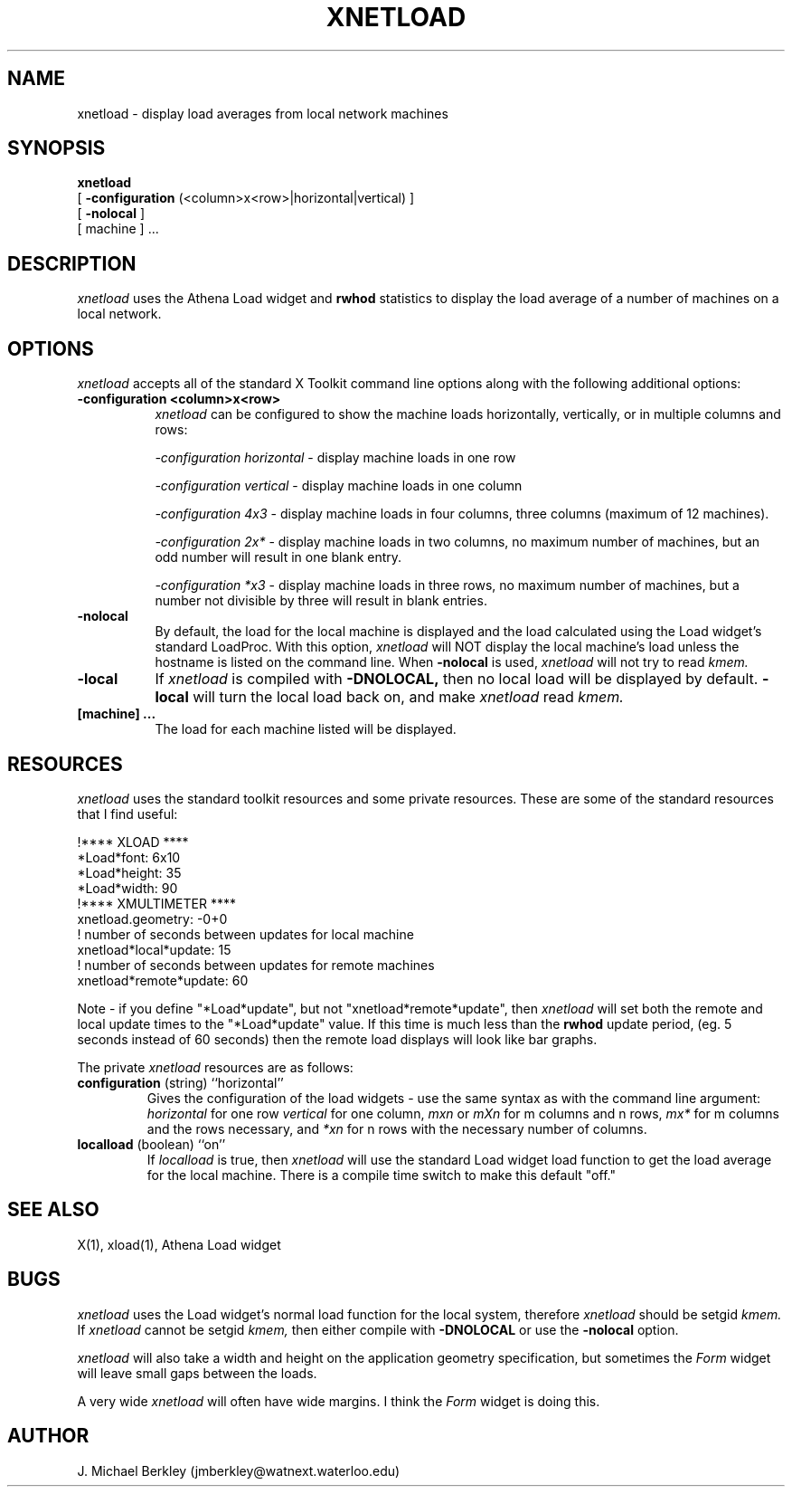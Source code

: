 .TH XNETLOAD l "April 1989" "X Version 11"
.SH NAME
xnetload - display load averages from local network machines
.SH SYNOPSIS
.B xnetload
.br
[
.B \-configuration
(<column>x<row>|horizontal|vertical)
]
.br
[
.B \-nolocal
]
.br
[
machine
] ...
.SH DESCRIPTION
.I xnetload 
uses the Athena Load widget and
.B rwhod
statistics to display the
load average of a number of machines on a local network.
.SH OPTIONS
.PP
.I xnetload
accepts all of the standard X Toolkit command line options along with the 
following additional options:
.PP
.TP 8
.B \-configuration <column>x<row>
.I xnetload
can be configured to show the machine loads horizontally, vertically,
or in multiple columns and rows:

.br
\fI-configuration horizontal\fR - display machine loads in one row

.br
\fI-configuration vertical\fR - display machine loads in one column

.br
\fI-configuration 4x3\fR - display machine loads in four columns,
three columns (maximum of 12 machines).

.br
\fI-configuration 2x*\fR - display machine loads in two columns, no
maximum number of machines, but an odd number will result in one blank
entry.

.br
\fI-configuration *x3\fR - display machine loads in three rows, no
maximum number of machines, but a number not divisible by three will
result in blank entries.

.PP
.TP 8
.B \-nolocal
By default, the load for the local machine is displayed and the
load calculated using the
Load widget's standard LoadProc.  With this option,
.I xnetload
will NOT display
the local machine's load unless the hostname is listed
on the command line.  When
.B \-nolocal
is used,
.I xnetload
will not try to read
.I kmem.
.PP
.TP 8
.B \-local
If
.I xnetload
is compiled with
.B \-DNOLOCAL,
then no local load will
be displayed by default.
.B \-local
will turn the local load back on, and make
.I xnetload
read
.I kmem.
.PP
.TP 8
.B [machine] ...
The load for each machine listed will be displayed.
.SH RESOURCES
.I xnetload
uses the standard toolkit resources and some private resources.
These are some of the standard resources that
I find useful:
.br
.sp
!**** XLOAD ****
.br
*Load*font:                          6x10
.br
*Load*height:                        35
.br
*Load*width:                         90
.br
!**** XMULTIMETER ****
.br
xnetload.geometry:                   -0+0
.br
! number of seconds between updates for local machine
.br
xnetload*local*update:               15
.br
! number of seconds between updates for remote machines
.br
xnetload*remote*update:              60
.sp
.PP
Note - if you define "*Load*update", but not "xnetload*remote*update",
then
.I xnetload
will set both the remote and local update times to the "*Load*update"
value.  If this time is much less than the
.B rwhod
update period, (eg. 5 seconds instead of 60 seconds)
then the remote load displays will look like bar graphs.
.PP
The private
.I xnetload
resources are as follows:
.sp
.IP "\fBconfiguration\fP (string) ``horizontal''"
Gives the configuration of the load widgets - use the same syntax as with
the command line argument: \fIhorizontal\fP for one row \fIvertical\fP
for one column, \fImxn\fP or \fImXn\fP for m columns and n rows,
\fImx*\fP for m columns and the rows necessary, and \fI*xn\fP for n
rows with the necessary number of columns.
.IP "\fBlocalload\fP (boolean) ``on''"
If
.I localload
is true, then
.I xnetload
will use the standard Load widget load function to get the load
average for the local machine.  There is a compile time switch to make
this default "off."
.SH SEE ALSO
X(1), xload(1), Athena Load widget
.SH BUGS
.I xnetload
uses the Load widget's normal load function for the local
system, therefore
.I xnetload
should be setgid
.I kmem.
If
.I xnetload
cannot be setgid
.I kmem,
then either compile with
.B \-DNOLOCAL
or use the
.B \-nolocal
option.
.PP
.I xnetload
will also take a width and height on the application
geometry specification, but sometimes the
.I Form
widget will leave small gaps between the loads.
.PP
A very wide
.I xnetload
will often have wide margins.  I think the
.I Form
widget is doing this.
.SH AUTHOR
J. Michael Berkley
(jmberkley@watnext.waterloo.edu)
